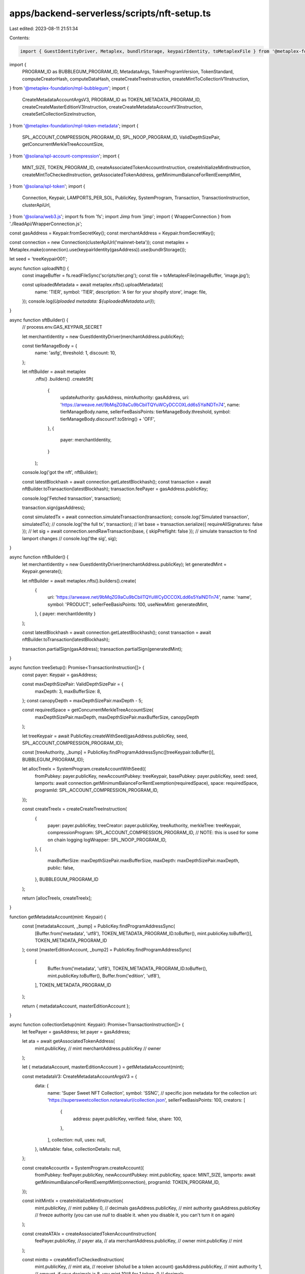 apps/backend-serverless/scripts/nft-setup.ts
============================================

Last edited: 2023-08-11 21:51:34

Contents:

.. code-block:: ts

    import { GuestIdentityDriver, Metaplex, bundlrStorage, keypairIdentity, toMetaplexFile } from '@metaplex-foundation/js';
import {
    PROGRAM_ID as BUBBLEGUM_PROGRAM_ID,
    MetadataArgs,
    TokenProgramVersion,
    TokenStandard,
    computeCreatorHash,
    computeDataHash,
    createCreateTreeInstruction,
    createMintToCollectionV1Instruction,
} from '@metaplex-foundation/mpl-bubblegum';
import {
    CreateMetadataAccountArgsV3,
    PROGRAM_ID as TOKEN_METADATA_PROGRAM_ID,
    createCreateMasterEditionV3Instruction,
    createCreateMetadataAccountV3Instruction,
    createSetCollectionSizeInstruction,
} from '@metaplex-foundation/mpl-token-metadata';
import {
    SPL_ACCOUNT_COMPRESSION_PROGRAM_ID,
    SPL_NOOP_PROGRAM_ID,
    ValidDepthSizePair,
    getConcurrentMerkleTreeAccountSize,
} from '@solana/spl-account-compression';
import {
    MINT_SIZE,
    TOKEN_PROGRAM_ID,
    createAssociatedTokenAccountInstruction,
    createInitializeMintInstruction,
    createMintToCheckedInstruction,
    getAssociatedTokenAddress,
    getMinimumBalanceForRentExemptMint,
} from '@solana/spl-token';
import {
    Connection,
    Keypair,
    LAMPORTS_PER_SOL,
    PublicKey,
    SystemProgram,
    Transaction,
    TransactionInstruction,
    clusterApiUrl,
} from '@solana/web3.js';
import fs from 'fs';
import Jimp from 'jimp';
import { WrapperConnection } from './ReadApi/WrapperConnection.js';

const gasAddress = Keypair.fromSecretKey();
const merchantAddress = Keypair.fromSecretKey();

const connection = new Connection(clusterApiUrl('mainnet-beta'));
const metaplex = Metaplex.make(connection).use(keypairIdentity(gasAddress)).use(bundlrStorage());

let seed = 'treeKeypair001';

async function uploadNft() {
    const imageBuffer = fs.readFileSync('scripts/tier.png');
    const file = toMetaplexFile(imageBuffer, 'image.jpg');

    const uploadedMetadata = await metaplex.nfts().uploadMetadata({
        name: 'TIER',
        symbol: 'TIER',
        description: 'A tier for your shopify store',
        image: file,
    });
    console.log(`Uploaded metadata: ${uploadedMetadata.uri}`);
}

async function sftBuilder() {
    // process.env.GAS_KEYPAIR_SECRET

    let merchantIdentity = new GuestIdentityDriver(merchantAddress.publicKey);

    const tierManageBody = {
        name: 'asfg',
        threshold: 1,
        discount: 10,
    };

    let nftBuilder = await metaplex
        .nfts()
        .builders()
        .createSft(
            {
                updateAuthority: gasAddress,
                mintAuthority: gasAddress,
                uri: 'https://arweave.net/9bMqZG9aCu9bCbilTQYuWCyDCCOXLdd6s5YalNDTn74',
                name: tierManageBody.name,
                sellerFeeBasisPoints: tierManageBody.threshold,
                symbol: tierManageBody.discount?.toString() + 'OFF',
            },
            {
                payer: merchantIdentity,
            }
        );
    console.log('got the nft', nftBuilder);

    const latestBlockhash = await connection.getLatestBlockhash();
    const transaction = await nftBuilder.toTransaction(latestBlockhash);
    transaction.feePayer = gasAddress.publicKey;

    console.log('Fetched transaction', transaction);

    transaction.sign(gasAddress);

    const simulatedTx = await connection.simulateTransaction(transaction);
    console.log('Simulated transaction', simulatedTx);
    // console.log('the full tx', transaction);
    // let base = transaction.serialize({ requireAllSignatures: false });
    // let sig = await connection.sendRawTransaction(base, { skipPreflight: false });
    // simulate transaction to find lamport changes
    // console.log('the sig', sig);
}

async function nftBuilder() {
    let merchantIdentity = new GuestIdentityDriver(merchantAddress.publicKey);
    let generatedMint = Keypair.generate();

    let nftBuilder = await metaplex.nfts().builders().create(
        {
            uri: 'https://arweave.net/9bMqZG9aCu9bCbilTQYuWCyDCCOXLdd6s5YalNDTn74',
            name: 'name',
            symbol: 'PRODUCT',
            sellerFeeBasisPoints: 100,
            useNewMint: generatedMint,
        },
        { payer: merchantIdentity }
    );

    const latestBlockhash = await connection.getLatestBlockhash();
    const transaction = await nftBuilder.toTransaction(latestBlockhash);

    transaction.partialSign(gasAddress);
    transaction.partialSign(generatedMint);
}

async function treeSetup(): Promise<TransactionInstruction[]> {
    const payer: Keypair = gasAddress;

    const maxDepthSizePair: ValidDepthSizePair = {
        maxDepth: 3,
        maxBufferSize: 8,
    };
    const canopyDepth = maxDepthSizePair.maxDepth - 5;

    const requiredSpace = getConcurrentMerkleTreeAccountSize(
        maxDepthSizePair.maxDepth,
        maxDepthSizePair.maxBufferSize,
        canopyDepth
    );

    let treeKeypair = await PublicKey.createWithSeed(gasAddress.publicKey, seed, SPL_ACCOUNT_COMPRESSION_PROGRAM_ID);

    const [treeAuthority, _bump] = PublicKey.findProgramAddressSync([treeKeypair.toBuffer()], BUBBLEGUM_PROGRAM_ID);

    let allocTreeIx = SystemProgram.createAccountWithSeed({
        fromPubkey: payer.publicKey,
        newAccountPubkey: treeKeypair,
        basePubkey: payer.publicKey,
        seed: seed,
        lamports: await connection.getMinimumBalanceForRentExemption(requiredSpace),
        space: requiredSpace,
        programId: SPL_ACCOUNT_COMPRESSION_PROGRAM_ID,
    });

    const createTreeIx = createCreateTreeInstruction(
        {
            payer: payer.publicKey,
            treeCreator: payer.publicKey,
            treeAuthority,
            merkleTree: treeKeypair,
            compressionProgram: SPL_ACCOUNT_COMPRESSION_PROGRAM_ID,
            // NOTE: this is used for some on chain logging
            logWrapper: SPL_NOOP_PROGRAM_ID,
        },
        {
            maxBufferSize: maxDepthSizePair.maxBufferSize,
            maxDepth: maxDepthSizePair.maxDepth,
            public: false,
        },
        BUBBLEGUM_PROGRAM_ID
    );

    return [allocTreeIx, createTreeIx];
}

function getMetadataAccount(mint: Keypair) {
    const [metadataAccount, _bump] = PublicKey.findProgramAddressSync(
        [Buffer.from('metadata', 'utf8'), TOKEN_METADATA_PROGRAM_ID.toBuffer(), mint.publicKey.toBuffer()],
        TOKEN_METADATA_PROGRAM_ID
    );
    const [masterEditionAccount, _bump2] = PublicKey.findProgramAddressSync(
        [
            Buffer.from('metadata', 'utf8'),
            TOKEN_METADATA_PROGRAM_ID.toBuffer(),
            mint.publicKey.toBuffer(),
            Buffer.from('edition', 'utf8'),
        ],
        TOKEN_METADATA_PROGRAM_ID
    );

    return { metadataAccount, masterEditionAccount };
}

async function collectionSetup(mint: Keypair): Promise<TransactionInstruction[]> {
    let feePayer = gasAddress;
    let payer = gasAddress;

    let ata = await getAssociatedTokenAddress(
        mint.publicKey, // mint
        merchantAddress.publicKey // owner
    );

    let { metadataAccount, masterEditionAccount } = getMetadataAccount(mint);

    const metadataV3: CreateMetadataAccountArgsV3 = {
        data: {
            name: 'Super Sweet NFT Collection',
            symbol: 'SSNC',
            // specific json metadata for the collection
            uri: 'https://supersweetcollection.notarealurl/collection.json',
            sellerFeeBasisPoints: 100,
            creators: [
                {
                    address: payer.publicKey,
                    verified: false,
                    share: 100,
                },
            ],
            collection: null,
            uses: null,
        },
        isMutable: false,
        collectionDetails: null,
    };

    const createAccountIx = SystemProgram.createAccount({
        fromPubkey: feePayer.publicKey,
        newAccountPubkey: mint.publicKey,
        space: MINT_SIZE,
        lamports: await getMinimumBalanceForRentExemptMint(connection),
        programId: TOKEN_PROGRAM_ID,
    });

    const initMintIx = createInitializeMintInstruction(
        mint.publicKey, // mint pubkey
        0, // decimals
        gasAddress.publicKey, // mint authority
        gasAddress.publicKey // freeze authority (you can use `null` to disable it. when you disable it, you can't turn it on again)
    );

    const createATAIx = createAssociatedTokenAccountInstruction(
        feePayer.publicKey, // payer
        ata, // ata
        merchantAddress.publicKey, // owner
        mint.publicKey // mint
    );

    const mintto = createMintToCheckedInstruction(
        mint.publicKey, // mint
        ata, // receiver (sholud be a token account)
        gasAddress.publicKey, // mint authority
        1, // amount. if your decimals is 8, you mint 10^8 for 1 token.
        0 // decimals
    );

    const createMetadataIx = createCreateMetadataAccountV3Instruction(
        {
            metadata: metadataAccount,
            mint: mint.publicKey,
            mintAuthority: payer.publicKey,
            payer: payer.publicKey,
            updateAuthority: payer.publicKey,
        },
        {
            createMetadataAccountArgsV3: metadataV3,
        }
    );

    const createMasterEditionIx = createCreateMasterEditionV3Instruction(
        {
            edition: masterEditionAccount,
            mint: mint.publicKey,
            mintAuthority: payer.publicKey,
            payer: payer.publicKey,
            updateAuthority: payer.publicKey,
            metadata: metadataAccount,
        },
        {
            createMasterEditionArgs: {
                maxSupply: 0,
            },
        }
    );

    // create the collection size instruction
    const collectionSizeIX = createSetCollectionSizeInstruction(
        {
            collectionMetadata: metadataAccount,
            collectionAuthority: payer.publicKey,
            collectionMint: mint.publicKey,
        },
        {
            setCollectionSizeArgs: { size: 50 },
        }
    );

    return [
        createAccountIx,
        initMintIx,
        createATAIx,
        mintto,
        createMetadataIx,
        createMasterEditionIx,
        collectionSizeIX,
    ];
}

async function mintCompressedNFT(mint: Keypair): Promise<TransactionInstruction[]> {
    let payer = gasAddress;
    let treeKeypair = await PublicKey.createWithSeed(gasAddress.publicKey, seed, SPL_ACCOUNT_COMPRESSION_PROGRAM_ID);
    let receiverAddress = merchantAddress.publicKey;

    const [treeAuthority] = PublicKey.findProgramAddressSync([treeKeypair.toBuffer()], BUBBLEGUM_PROGRAM_ID);

    const [bubblegumSigner] = PublicKey.findProgramAddressSync(
        // `collection_cpi` is a custom prefix required by the Bubblegum program
        [Buffer.from('collection_cpi', 'utf8')],
        BUBBLEGUM_PROGRAM_ID
    );

    let { metadataAccount, masterEditionAccount } = getMetadataAccount(mint);

    const mintIxs: TransactionInstruction[] = [];

    const compressedNFTMetadata: MetadataArgs = {
        name: 'NFT Name',
        symbol: 'Product',
        // specific json metadata for each NFT
        uri: 'https://supersweetcollection.notarealurl/token.json',
        creators: [
            {
                address: payer.publicKey,
                verified: false,
                share: 100,
            },
        ],
        editionNonce: 0,
        uses: null,
        collection: null,
        primarySaleHappened: false,
        sellerFeeBasisPoints: 0,
        isMutable: false,
        // these values are taken from the Bubblegum package
        tokenProgramVersion: TokenProgramVersion.Original,
        tokenStandard: TokenStandard.NonFungible,
    };

    const metadataArgs = Object.assign(compressedNFTMetadata, {
        collection: { key: mint.publicKey, verified: false },
    });

    const computedDataHash = new PublicKey(computeDataHash(metadataArgs)).toBase58();
    const computedCreatorHash = new PublicKey(computeCreatorHash(metadataArgs.creators)).toBase58();

    mintIxs.push(
        createMintToCollectionV1Instruction(
            {
                payer: payer.publicKey,

                merkleTree: treeKeypair,
                treeAuthority,
                treeDelegate: payer.publicKey,
                leafOwner: receiverAddress || payer.publicKey,
                leafDelegate: payer.publicKey,
                // collection details
                collectionAuthority: payer.publicKey,
                collectionAuthorityRecordPda: BUBBLEGUM_PROGRAM_ID,
                collectionMint: mint.publicKey,
                collectionMetadata: metadataAccount,
                editionAccount: masterEditionAccount,

                // other accounts
                compressionProgram: SPL_ACCOUNT_COMPRESSION_PROGRAM_ID,
                logWrapper: SPL_NOOP_PROGRAM_ID,
                bubblegumSigner: bubblegumSigner,
                tokenMetadataProgram: TOKEN_METADATA_PROGRAM_ID,
            },
            {
                metadataArgs,
            }
        )
    );

    return mintIxs;
}

async function treeLauncher() {
    let balance = await connection.getBalance(gasAddress.publicKey);
    let mint = Keypair.fromSecretKey(
        new Uint8Array([
            232, 146, 118, 118, 170, 26, 113, 31, 12, 229, 29, 120, 149, 48, 111, 93, 238, 231, 201, 152, 22, 224, 109,
            252, 226, 95, 241, 180, 26, 60, 242, 215, 122, 48, 230, 194, 87, 38, 166, 209, 231, 135, 250, 237, 73, 207,
            107, 203, 67, 111, 214, 124, 154, 168, 108, 243, 24, 42, 67, 243, 121, 193, 194, 245,
        ])
    );
    console.log('mint key', mint.publicKey.toBase58());

    // let instructions = await treeSetup();
    // let instructions = await collectionSetup(mint);
    let instructions = await mintCompressedNFT(mint);

    const blockhash = await connection.getLatestBlockhash();
    const transaction = new Transaction({
        feePayer: gasAddress.publicKey,
        blockhash: blockhash.blockhash,
        lastValidBlockHeight: blockhash.lastValidBlockHeight,
    });

    instructions.forEach(instruction => transaction.add(instruction));
    transaction.feePayer = gasAddress.publicKey;

    transaction.partialSign(gasAddress);
    // transaction.partialSign(mint);

    console.log('final transaction', transaction);
    let base = transaction.serialize({ requireAllSignatures: false, verifySignatures: false });

    let sig = await connection.sendRawTransaction(base, { skipPreflight: false });

    console.log(`https://solscan.io/tx/${sig}`);

    await new Promise(resolve => setTimeout(resolve, 2000));
    let endBalance = await connection.getBalance(gasAddress.publicKey);

    console.log('Starting account balance:', balance / LAMPORTS_PER_SOL, 'SOL\n');
    console.log('Ending account endBalance:', endBalance / LAMPORTS_PER_SOL, 'SOL\n');
}

// uploadNft();
// sftBuilder();
// editionNftBuilder();
// treeLauncher();

async function getNftsByOwner() {
    const connection = new WrapperConnection('https://rpc.helius.xyz/?api-key=792838ae-4cdd-4599-b408-f96f7b1c5c1f');
    await connection
        .getAssetsByOwner({
            ownerAddress: merchantAddress.publicKey.toBase58(),
        })
        .then(res => {
            console.log('Total assets returned:', res.total);

            // loop over each of the asset items in the collection
            res.items?.map(asset => {
                // only show compressed nft assets
                if (!asset.compression.compressed) return;

                // display a spacer between each of the assets
                console.log('\n===============================================');
                console.log('full asset', asset);

                // extra useful info
                console.log('assetId:', asset.id);

                // view the ownership info for the given asset
                console.log('ownership:', asset.ownership);

                // metadata json data (auto fetched thanks to the Metaplex Read API)
                // console.log("metadata:", asset.content.metadata);

                // view the compression specific data for the given asset
                console.log('compression:', asset.compression);

                // if (asset.compression.compressed) {
                //   console.log("==> This NFT is compressed! <===");
                //   console.log("\tleaf_id:", asset.compression.leaf_id);
                // } else console.log("==> NFT is NOT compressed! <===");
            });
        });
}

// getNftsByOwner();

async function createImage(text: string) {
    const image = new Jimp(800, 600, '#ffffff'); // create a new image, 800px by 600px with white background
    const font = await Jimp.loadFont(Jimp.FONT_SANS_32_BLACK); // load font from jimp's built-in fonts

    image.print(font, 10, 10, text); // print text on image
    image.write('output.png'); // save the image
}

createImage('merchant shop');


